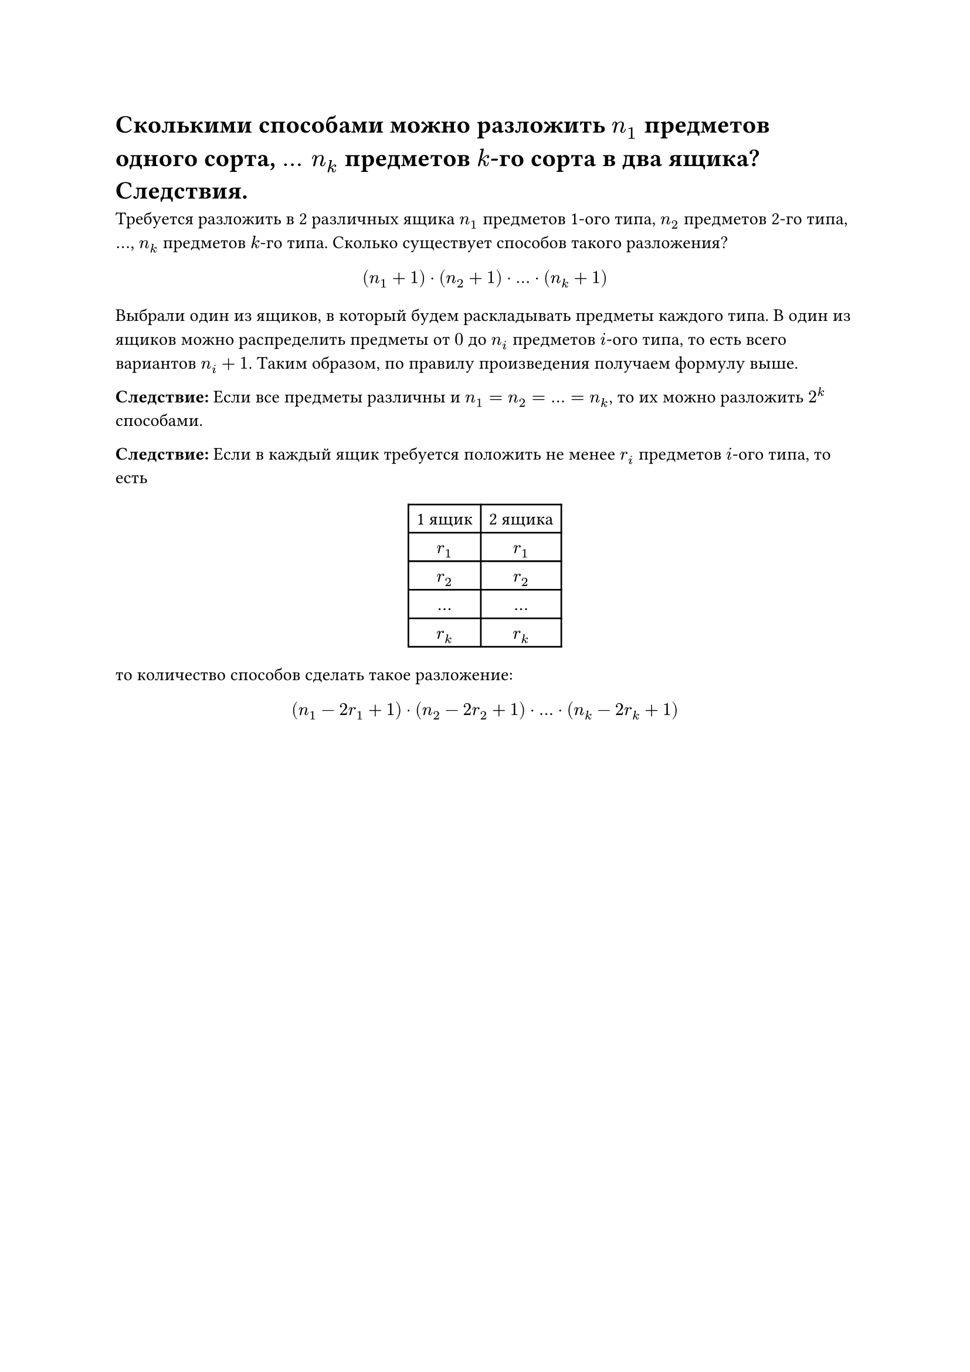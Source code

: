 = Сколькими способами можно разложить $n_1$ предметов одного сорта, $mid(dots) n_k$ предметов $k$-го сорта в два ящика? Следствия.
Требуется разложить в 2 различных ящика $n_1$ предметов 1-ого типа, $n_2$ предметов 2-го типа, $dots$, $n_k$ предметов $k$-го типа. Сколько существует способов такого разложения?

$
  (n_1 + 1) dot (n_2 + 1) dot dots dot (n_k + 1)
$

Выбрали один из ящиков, в который будем раскладывать предметы каждого типа. В один из ящиков можно распределить предметы от $0$ до $n_i$ предметов $i$-ого типа, то есть всего вариантов $n_i + 1$. Таким образом, по правилу произведения получаем формулу выше.

*Следствие:* Если все предметы различны и $n_1 = n_2 = dots = n_k$, то их можно разложить $2^k$ способами.

*Следствие:* Если в каждый ящик требуется положить не менее $r_i$ предметов $i$-ого типа, то есть

#align(center)[
  #table(
    columns: 2,
    table.header(
      [1 ящик],
      [2 ящика],
    ),

    [$r_1$], [$r_1$],
    [$r_2$], [$r_2$],
    [$dots$], [$dots$],
    [$r_k$], [$r_k$],
  )]

то количество способов сделать такое разложение:

$
  (n_1 - 2 r_1 + 1) dot (n_2 - 2 r_2 + 1) dot dots dot (n_k - 2 r_k + 1)
$
